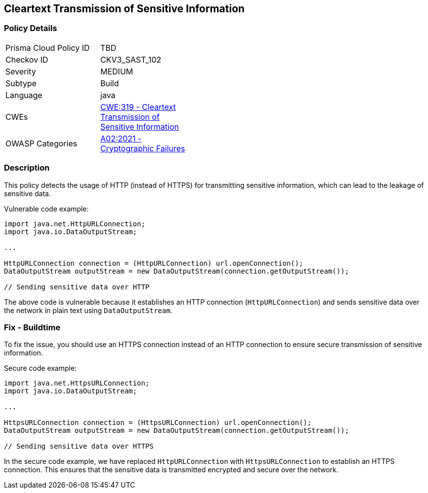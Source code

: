 
== Cleartext Transmission of Sensitive Information

=== Policy Details

[width=45%]
[cols="1,1"]
|=== 
|Prisma Cloud Policy ID 
| TBD

|Checkov ID 
|CKV3_SAST_102

|Severity
|MEDIUM

|Subtype
|Build

|Language
|java

|CWEs
|https://cwe.mitre.org/data/definitions/319.html[CWE:319 - Cleartext Transmission of Sensitive Information]

|OWASP Categories
|https://owasp.org/Top10/A02_2021-Cryptographic_Failures/[A02:2021 - Cryptographic Failures]

|=== 

=== Description

This policy detects the usage of HTTP (instead of HTTPS) for transmitting sensitive information, which can lead to the leakage of sensitive data.

Vulnerable code example:

[source,java]
----
import java.net.HttpURLConnection;
import java.io.DataOutputStream;

...

HttpURLConnection connection = (HttpURLConnection) url.openConnection();
DataOutputStream outputStream = new DataOutputStream(connection.getOutputStream());

// Sending sensitive data over HTTP
----

The above code is vulnerable because it establishes an HTTP connection (`HttpURLConnection`) and sends sensitive data over the network in plain text using `DataOutputStream`.

=== Fix - Buildtime

To fix the issue, you should use an HTTPS connection instead of an HTTP connection to ensure secure transmission of sensitive information.

Secure code example:

[source,java]
----
import java.net.HttpsURLConnection;
import java.io.DataOutputStream;

...

HttpsURLConnection connection = (HttpsURLConnection) url.openConnection();
DataOutputStream outputStream = new DataOutputStream(connection.getOutputStream());

// Sending sensitive data over HTTPS
----

In the secure code example, we have replaced `HttpURLConnection` with `HttpsURLConnection` to establish an HTTPS connection. This ensures that the sensitive data is transmitted encrypted and secure over the network.
    